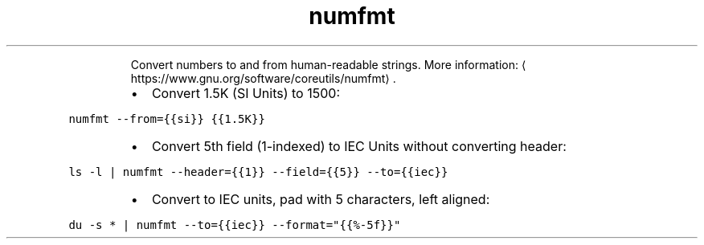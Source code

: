 .TH numfmt
.PP
.RS
Convert numbers to and from human\-readable strings.
More information: \[la]https://www.gnu.org/software/coreutils/numfmt\[ra]\&.
.RE
.RS
.IP \(bu 2
Convert 1.5K (SI Units) to 1500:
.RE
.PP
\fB\fCnumfmt \-\-from={{si}} {{1.5K}}\fR
.RS
.IP \(bu 2
Convert 5th field (1\-indexed) to IEC Units without converting header:
.RE
.PP
\fB\fCls \-l | numfmt \-\-header={{1}} \-\-field={{5}} \-\-to={{iec}}\fR
.RS
.IP \(bu 2
Convert to IEC units, pad with 5 characters, left aligned:
.RE
.PP
\fB\fCdu \-s * | numfmt \-\-to={{iec}} \-\-format="{{%\-5f}}"\fR
